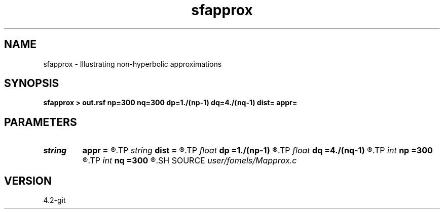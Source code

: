.TH sfapprox 1  "APRIL 2023" Madagascar "Madagascar Manuals"
.SH NAME
sfapprox \- Illustrating non-hyperbolic approximations 
.SH SYNOPSIS
.B sfapprox > out.rsf np=300 nq=300 dp=1./(np-1) dq=4./(nq-1) dist= appr=
.SH PARAMETERS
.PD 0
.TP
.I string 
.B appr
.B =
.R  	approximation type
.TP
.I string 
.B dist
.B =
.R  	distribution type
.TP
.I float  
.B dp
.B =1./(np-1)
.R  
.TP
.I float  
.B dq
.B =4./(nq-1)
.R  
.TP
.I int    
.B np
.B =300
.R  
.TP
.I int    
.B nq
.B =300
.R  
.SH SOURCE
.I user/fomels/Mapprox.c
.SH VERSION
4.2-git
